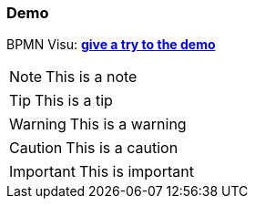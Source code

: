 === Demo


BPMN Visu: *link:demo/index.html[give a try to the demo]*



[NOTE]
This is a note


[TIP]
This is a tip

[WARNING]
This is a warning

[CAUTION]
This is a caution

[IMPORTANT]
This is important

